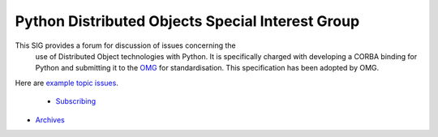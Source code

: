 Python Distributed Objects Special Interest Group
~~~~~~~~~~~~~~~~~~~~~~~~~~~~~~~~~~~~~~~~~~~~~~~~~

This SIG provides a forum for discussion of issues concerning the
      use of Distributed Object technologies with Python.  It is
      specifically charged with developing a CORBA
      binding for Python and submitting it to the `OMG <http://www.omg.org/>`_ for standardisation.
      This specification has been adopted by OMG.

Here are `example topic issues <http://www.python.org/sigs/do-sig/issues.html>`_.

    - `Subscribing <http://www.python.org/mailman/listinfo/do-sig>`_
- `Archives <http://www.python.org/pipermail/do-sig/>`_